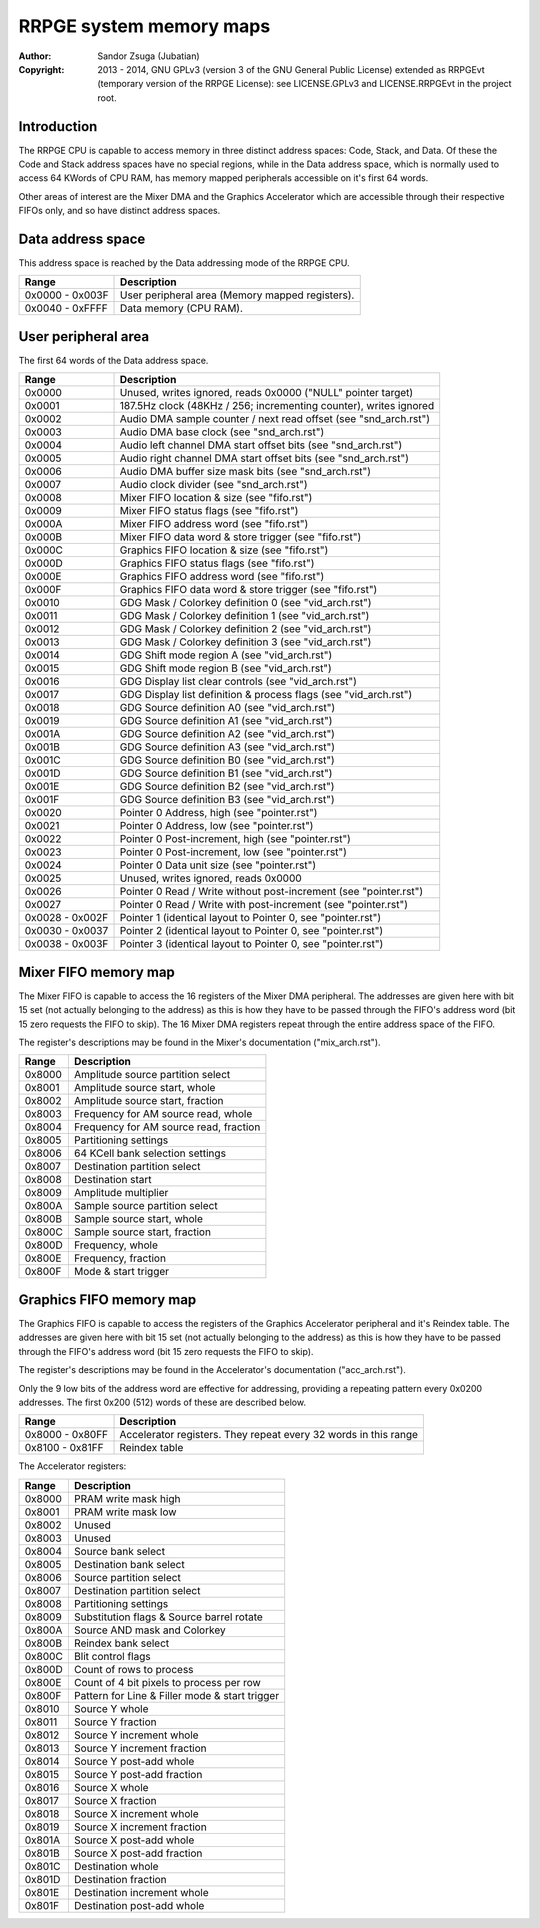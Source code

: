 
RRPGE system memory maps
==============================================================================

:Author:    Sandor Zsuga (Jubatian)
:Copyright: 2013 - 2014, GNU GPLv3 (version 3 of the GNU General Public
            License) extended as RRPGEvt (temporary version of the RRPGE
            License): see LICENSE.GPLv3 and LICENSE.RRPGEvt in the project
            root.




Introduction
------------------------------------------------------------------------------


The RRPGE CPU is capable to access memory in three distinct address spaces:
Code, Stack, and Data. Of these the Code and Stack address spaces have no
special regions, while in the Data address space, which is normally used to
access 64 KWords of CPU RAM, has memory mapped peripherals accessible on it's
first 64 words.

Other areas of interest are the Mixer DMA and the Graphics Accelerator which
are accessible through their respective FIFOs only, and so have distinct
address spaces.




Data address space
------------------------------------------------------------------------------


This address space is reached by the Data addressing mode of the RRPGE CPU.

+--------+-------------------------------------------------------------------+
| Range  | Description                                                       |
+========+===================================================================+
| 0x0000 |                                                                   |
| \-     | User peripheral area (Memory mapped registers).                   |
| 0x003F |                                                                   |
+--------+-------------------------------------------------------------------+
| 0x0040 |                                                                   |
| \-     | Data memory (CPU RAM).                                            |
| 0xFFFF |                                                                   |
+--------+-------------------------------------------------------------------+




User peripheral area
------------------------------------------------------------------------------


The first 64 words of the Data address space.

+--------+-------------------------------------------------------------------+
| Range  | Description                                                       |
+========+===================================================================+
| 0x0000 | Unused, writes ignored, reads 0x0000 ("NULL" pointer target)      |
+--------+-------------------------------------------------------------------+
| 0x0001 | 187.5Hz clock (48KHz / 256; incrementing counter), writes ignored |
+--------+-------------------------------------------------------------------+
| 0x0002 | Audio DMA sample counter / next read offset (see "snd_arch.rst")  |
+--------+-------------------------------------------------------------------+
| 0x0003 | Audio DMA base clock (see "snd_arch.rst")                         |
+--------+-------------------------------------------------------------------+
| 0x0004 | Audio left channel DMA start offset bits (see "snd_arch.rst")     |
+--------+-------------------------------------------------------------------+
| 0x0005 | Audio right channel DMA start offset bits (see "snd_arch.rst")    |
+--------+-------------------------------------------------------------------+
| 0x0006 | Audio DMA buffer size mask bits (see "snd_arch.rst")              |
+--------+-------------------------------------------------------------------+
| 0x0007 | Audio clock divider (see "snd_arch.rst")                          |
+--------+-------------------------------------------------------------------+
| 0x0008 | Mixer FIFO location & size (see "fifo.rst")                       |
+--------+-------------------------------------------------------------------+
| 0x0009 | Mixer FIFO status flags (see "fifo.rst")                          |
+--------+-------------------------------------------------------------------+
| 0x000A | Mixer FIFO address word (see "fifo.rst")                          |
+--------+-------------------------------------------------------------------+
| 0x000B | Mixer FIFO data word & store trigger (see "fifo.rst")             |
+--------+-------------------------------------------------------------------+
| 0x000C | Graphics FIFO location & size (see "fifo.rst")                    |
+--------+-------------------------------------------------------------------+
| 0x000D | Graphics FIFO status flags (see "fifo.rst")                       |
+--------+-------------------------------------------------------------------+
| 0x000E | Graphics FIFO address word (see "fifo.rst")                       |
+--------+-------------------------------------------------------------------+
| 0x000F | Graphics FIFO data word & store trigger (see "fifo.rst")          |
+--------+-------------------------------------------------------------------+
| 0x0010 | GDG Mask / Colorkey definition 0 (see "vid_arch.rst")             |
+--------+-------------------------------------------------------------------+
| 0x0011 | GDG Mask / Colorkey definition 1 (see "vid_arch.rst")             |
+--------+-------------------------------------------------------------------+
| 0x0012 | GDG Mask / Colorkey definition 2 (see "vid_arch.rst")             |
+--------+-------------------------------------------------------------------+
| 0x0013 | GDG Mask / Colorkey definition 3 (see "vid_arch.rst")             |
+--------+-------------------------------------------------------------------+
| 0x0014 | GDG Shift mode region A (see "vid_arch.rst")                      |
+--------+-------------------------------------------------------------------+
| 0x0015 | GDG Shift mode region B (see "vid_arch.rst")                      |
+--------+-------------------------------------------------------------------+
| 0x0016 | GDG Display list clear controls (see "vid_arch.rst")              |
+--------+-------------------------------------------------------------------+
| 0x0017 | GDG Display list definition & process flags (see "vid_arch.rst")  |
+--------+-------------------------------------------------------------------+
| 0x0018 | GDG Source definition A0 (see "vid_arch.rst")                     |
+--------+-------------------------------------------------------------------+
| 0x0019 | GDG Source definition A1 (see "vid_arch.rst")                     |
+--------+-------------------------------------------------------------------+
| 0x001A | GDG Source definition A2 (see "vid_arch.rst")                     |
+--------+-------------------------------------------------------------------+
| 0x001B | GDG Source definition A3 (see "vid_arch.rst")                     |
+--------+-------------------------------------------------------------------+
| 0x001C | GDG Source definition B0 (see "vid_arch.rst")                     |
+--------+-------------------------------------------------------------------+
| 0x001D | GDG Source definition B1 (see "vid_arch.rst")                     |
+--------+-------------------------------------------------------------------+
| 0x001E | GDG Source definition B2 (see "vid_arch.rst")                     |
+--------+-------------------------------------------------------------------+
| 0x001F | GDG Source definition B3 (see "vid_arch.rst")                     |
+--------+-------------------------------------------------------------------+
| 0x0020 | Pointer 0 Address, high (see "pointer.rst")                       |
+--------+-------------------------------------------------------------------+
| 0x0021 | Pointer 0 Address, low (see "pointer.rst")                        |
+--------+-------------------------------------------------------------------+
| 0x0022 | Pointer 0 Post-increment, high (see "pointer.rst")                |
+--------+-------------------------------------------------------------------+
| 0x0023 | Pointer 0 Post-increment, low (see "pointer.rst")                 |
+--------+-------------------------------------------------------------------+
| 0x0024 | Pointer 0 Data unit size (see "pointer.rst")                      |
+--------+-------------------------------------------------------------------+
| 0x0025 | Unused, writes ignored, reads 0x0000                              |
+--------+-------------------------------------------------------------------+
| 0x0026 | Pointer 0 Read / Write without post-increment (see "pointer.rst") |
+--------+-------------------------------------------------------------------+
| 0x0027 | Pointer 0 Read / Write with post-increment (see "pointer.rst")    |
+--------+-------------------------------------------------------------------+
| 0x0028 |                                                                   |
| \-     | Pointer 1 (identical layout to Pointer 0, see "pointer.rst")      |
| 0x002F |                                                                   |
+--------+-------------------------------------------------------------------+
| 0x0030 |                                                                   |
| \-     | Pointer 2 (identical layout to Pointer 0, see "pointer.rst")      |
| 0x0037 |                                                                   |
+--------+-------------------------------------------------------------------+
| 0x0038 |                                                                   |
| \-     | Pointer 3 (identical layout to Pointer 0, see "pointer.rst")      |
| 0x003F |                                                                   |
+--------+-------------------------------------------------------------------+




Mixer FIFO memory map
------------------------------------------------------------------------------


The Mixer FIFO is capable to access the 16 registers of the Mixer DMA
peripheral. The addresses are given here with bit 15 set (not actually
belonging to the address) as this is how they have to be passed through the
FIFO's address word (bit 15 zero requests the FIFO to skip). The 16 Mixer DMA
registers repeat through the entire address space of the FIFO.

The register's descriptions may be found in the Mixer's documentation
("mix_arch.rst").

+--------+-------------------------------------------------------------------+
| Range  | Description                                                       |
+========+===================================================================+
| 0x8000 | Amplitude source partition select                                 |
+--------+-------------------------------------------------------------------+
| 0x8001 | Amplitude source start, whole                                     |
+--------+-------------------------------------------------------------------+
| 0x8002 | Amplitude source start, fraction                                  |
+--------+-------------------------------------------------------------------+
| 0x8003 | Frequency for AM source read, whole                               |
+--------+-------------------------------------------------------------------+
| 0x8004 | Frequency for AM source read, fraction                            |
+--------+-------------------------------------------------------------------+
| 0x8005 | Partitioning settings                                             |
+--------+-------------------------------------------------------------------+
| 0x8006 | 64 KCell bank selection settings                                  |
+--------+-------------------------------------------------------------------+
| 0x8007 | Destination partition select                                      |
+--------+-------------------------------------------------------------------+
| 0x8008 | Destination start                                                 |
+--------+-------------------------------------------------------------------+
| 0x8009 | Amplitude multiplier                                              |
+--------+-------------------------------------------------------------------+
| 0x800A | Sample source partition select                                    |
+--------+-------------------------------------------------------------------+
| 0x800B | Sample source start, whole                                        |
+--------+-------------------------------------------------------------------+
| 0x800C | Sample source start, fraction                                     |
+--------+-------------------------------------------------------------------+
| 0x800D | Frequency, whole                                                  |
+--------+-------------------------------------------------------------------+
| 0x800E | Frequency, fraction                                               |
+--------+-------------------------------------------------------------------+
| 0x800F | Mode & start trigger                                              |
+--------+-------------------------------------------------------------------+




Graphics FIFO memory map
------------------------------------------------------------------------------


The Graphics FIFO is capable to access the registers of the Graphics
Accelerator peripheral and it's Reindex table. The addresses are given here
with bit 15 set (not actually belonging to the address) as this is how they
have to be passed through the FIFO's address word (bit 15 zero requests the
FIFO to skip).

The register's descriptions may be found in the Accelerator's documentation
("acc_arch.rst").

Only the 9 low bits of the address word are effective for addressing,
providing a repeating pattern every 0x0200 addresses. The first 0x200 (512)
words of these are described below.

+--------+-------------------------------------------------------------------+
| Range  | Description                                                       |
+========+===================================================================+
| 0x8000 |                                                                   |
| \-     | Accelerator registers. They repeat every 32 words in this range   |
| 0x80FF |                                                                   |
+--------+-------------------------------------------------------------------+
| 0x8100 |                                                                   |
| \-     | Reindex table                                                     |
| 0x81FF |                                                                   |
+--------+-------------------------------------------------------------------+

The Accelerator registers:

+--------+-------------------------------------------------------------------+
| Range  | Description                                                       |
+========+===================================================================+
| 0x8000 | PRAM write mask high                                              |
+--------+-------------------------------------------------------------------+
| 0x8001 | PRAM write mask low                                               |
+--------+-------------------------------------------------------------------+
| 0x8002 | Unused                                                            |
+--------+-------------------------------------------------------------------+
| 0x8003 | Unused                                                            |
+--------+-------------------------------------------------------------------+
| 0x8004 | Source bank select                                                |
+--------+-------------------------------------------------------------------+
| 0x8005 | Destination bank select                                           |
+--------+-------------------------------------------------------------------+
| 0x8006 | Source partition select                                           |
+--------+-------------------------------------------------------------------+
| 0x8007 | Destination partition select                                      |
+--------+-------------------------------------------------------------------+
| 0x8008 | Partitioning settings                                             |
+--------+-------------------------------------------------------------------+
| 0x8009 | Substitution flags & Source barrel rotate                         |
+--------+-------------------------------------------------------------------+
| 0x800A | Source AND mask and Colorkey                                      |
+--------+-------------------------------------------------------------------+
| 0x800B | Reindex bank select                                               |
+--------+-------------------------------------------------------------------+
| 0x800C | Blit control flags                                                |
+--------+-------------------------------------------------------------------+
| 0x800D | Count of rows to process                                          |
+--------+-------------------------------------------------------------------+
| 0x800E | Count of 4 bit pixels to process per row                          |
+--------+-------------------------------------------------------------------+
| 0x800F | Pattern for Line & Filler mode & start trigger                    |
+--------+-------------------------------------------------------------------+
| 0x8010 | Source Y whole                                                    |
+--------+-------------------------------------------------------------------+
| 0x8011 | Source Y fraction                                                 |
+--------+-------------------------------------------------------------------+
| 0x8012 | Source Y increment whole                                          |
+--------+-------------------------------------------------------------------+
| 0x8013 | Source Y increment fraction                                       |
+--------+-------------------------------------------------------------------+
| 0x8014 | Source Y post-add whole                                           |
+--------+-------------------------------------------------------------------+
| 0x8015 | Source Y post-add fraction                                        |
+--------+-------------------------------------------------------------------+
| 0x8016 | Source X whole                                                    |
+--------+-------------------------------------------------------------------+
| 0x8017 | Source X fraction                                                 |
+--------+-------------------------------------------------------------------+
| 0x8018 | Source X increment whole                                          |
+--------+-------------------------------------------------------------------+
| 0x8019 | Source X increment fraction                                       |
+--------+-------------------------------------------------------------------+
| 0x801A | Source X post-add whole                                           |
+--------+-------------------------------------------------------------------+
| 0x801B | Source X post-add fraction                                        |
+--------+-------------------------------------------------------------------+
| 0x801C | Destination whole                                                 |
+--------+-------------------------------------------------------------------+
| 0x801D | Destination fraction                                              |
+--------+-------------------------------------------------------------------+
| 0x801E | Destination increment whole                                       |
+--------+-------------------------------------------------------------------+
| 0x801F | Destination post-add whole                                        |
+--------+-------------------------------------------------------------------+
